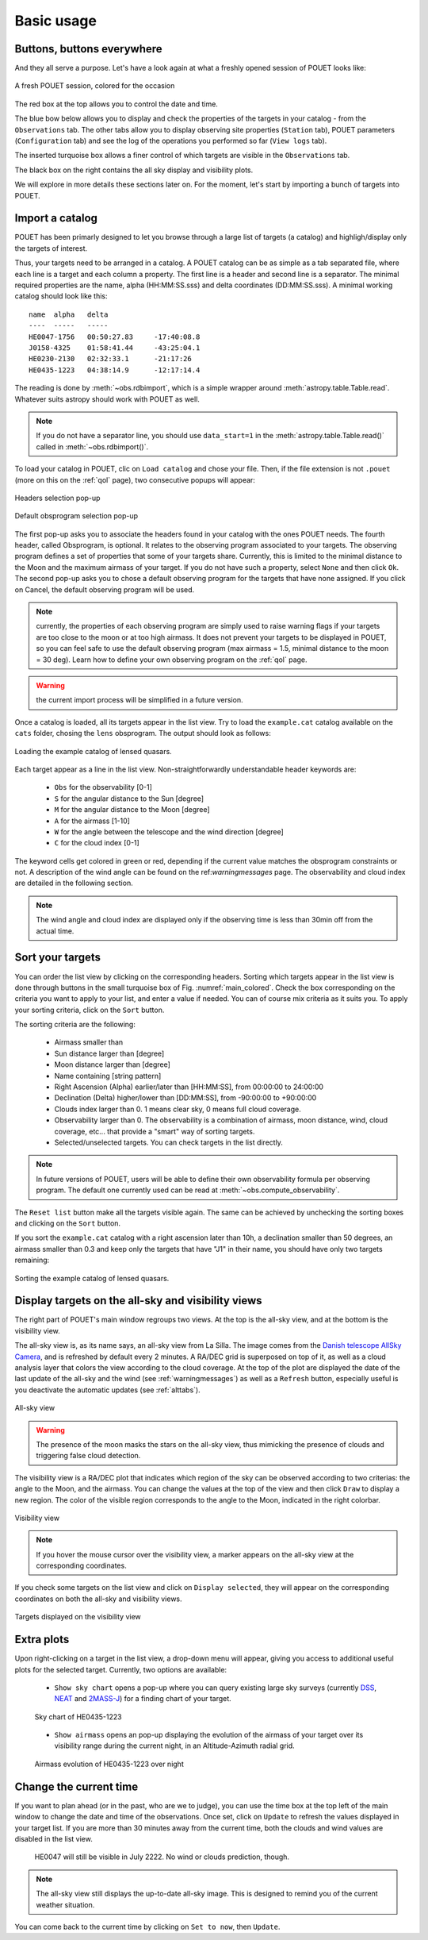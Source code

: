 .. _loadandsort:

Basic usage
===========


Buttons, buttons everywhere
***************************

And they all serve a purpose. Let's have a look again at what a freshly opened session of POUET looks like:

.. _main_colored:
.. figure:: plots/POUET_mainwindow_colored.png
    :align: center
    :alt: POUET mainwindow with colored boxes
    :figclass: align-center

    A fresh POUET session, colored for the occasion


The red box at the top allows you to control the date and time.

The blue bow below allows you to display and check the properties of the targets in your catalog - from the ``Observations`` tab. The other tabs allow you to display observing site properties (``Station`` tab), POUET parameters (``Configuration`` tab) and see the log of the operations you performed so far (``View logs`` tab).

The inserted turquoise box allows a finer control of which targets are visible in the ``Observations`` tab.

The black box on the right contains the all sky display and visibility plots.


We will explore in more details these sections later on. For the moment, let's start by importing a bunch of targets into POUET.


Import a catalog
****************

POUET has been primarly designed to let you browse through a large list of targets (a catalog) and highligh/display only the targets of interest.

Thus, your targets need to be arranged in a catalog. A POUET catalog can be as simple as a tab separated file, where each line is a target and each column a property. The first line is a header and second line is a separator. The minimal required properties are the name, alpha (HH:MM:SS.sss) and delta coordinates (DD:MM:SS.sss). A minimal working catalog should look like this:
::
  name	alpha	delta
  ----	-----	-----
  HE0047-1756	00:50:27.83	-17:40:08.8
  J0158-4325	01:58:41.44	-43:25:04.1
  HE0230-2130	02:32:33.1	-21:17:26
  HE0435-1223	04:38:14.9	-12:17:14.4

The reading is done by :meth:`~obs.rdbimport`, which is a simple wrapper around :meth:`astropy.table.Table.read`. Whatever suits astropy should work with POUET as well.


.. note:: If you do not have a separator line, you should use ``data_start=1`` in the :meth:`astropy.table.Table.read()` called in :meth:`~obs.rdbimport()`.


To load your catalog in POUET, clic on ``Load catalog`` and chose your file. Then, if the file extension is not ``.pouet`` (more on this on the :ref:`qol` page), two consecutive popups will appear:


.. figure:: plots/POUET_load_popup_1.png
    :align: center
    :alt: POUET loading pop-up 1
    :figclass: align-center

    Headers selection pop-up
.. figure:: plots/POUET_load_popup_2.png
    :align: center
    :alt: POUET loading pop-up 2
    :figclass: align-center

    Default obsprogram selection pop-up

The first pop-up asks you to associate the headers found in your catalog with the ones POUET needs. The fourth header, called Obsprogram, is optional. It relates to the observing program associated to your targets. The observing program defines a set of properties that some of your targets share. Currently, this is limited to the minimal distance to the Moon and the maximum airmass of your target. If you do not have such a property, select ``None`` and then click ``Ok``. The second pop-up asks you to chose a default observing program for the targets that have none assigned. If you click on Cancel, the default observing program will be used.

.. note:: currently, the properties of each observing program are simply used to raise warning flags if your targets are too close to the moon or at too high airmass. It does not prevent your targets to be displayed in POUET, so you can feel safe to use the default observing program (max airmass = 1.5, minimal distance to the moon = 30 deg). Learn how to define your own observing program on the :ref:`qol` page.

.. warning:: the current import process will be simplified in a future version.


Once a catalog is loaded, all its targets appear in the list view. Try to load the ``example.cat`` catalog available on the ``cats`` folder, chosing the ``lens`` obsprogram. The output should look as follows:


.. figure:: plots/POUET_example_load.png
    :align: center
    :alt: POUET with example.cat loaded
    :figclass: align-center

    Loading the example catalog of lensed quasars.


Each target appear as a line in the list view. Non-straightforwardly understandable header keywords are:

  * ``Obs`` for the observability [0-1]
  * ``S`` for the angular distance to the Sun [degree]
  * ``M`` for the angular distance to the Moon [degree]
  * ``A`` for the airmass [1-10]
  * ``W`` for the angle between the telescope and the wind direction [degree]
  * ``C`` for the cloud index [0-1]

The keyword cells get colored in green or red, depending if the current value matches the obsprogram constraints or not. A description of the wind angle can be found on the ref:`warningmessages` page. The observability and cloud index are detailed in the following section.

.. note:: The wind angle and cloud index are displayed only if the observing time is less than 30min off from the actual time.


Sort your targets
*****************

You can order the list view by clicking on the corresponding headers. Sorting which targets appear in the list view is done through buttons in the small turquoise box of Fig. :numref:`main_colored`. Check the box corresponding on the criteria you want to apply to your list, and enter a value if needed. You can of course mix criteria as it suits you. To apply your sorting criteria, click on the ``Sort`` button.

The sorting criteria are the following:

  * Airmass smaller than
  * Sun distance larger than [degree]
  * Moon distance larger than [degree]
  * Name containing [string pattern]
  * Right Ascension (Alpha) earlier/later than [HH:MM:SS], from 00:00:00 to 24:00:00
  * Declination (Delta) higher/lower than [DD:MM:SS], from -90:00:00 to +90:00:00
  * Clouds index larger than 0. 1 means clear sky, 0 means full cloud coverage.
  * Observability larger than 0. The observability is a combination of airmass, moon distance, wind, cloud coverage, etc... that provide a "smart" way of sorting targets.
  * Selected/unselected targets. You can check targets in the list directly.

.. note:: In future versions of POUET, users will be able to define their own observability formula per observing program. The default one currently used can be read at :meth:`~obs.compute_observability`.

The ``Reset list`` button make all the targets visible again. The same can be achieved by unchecking the sorting boxes and clicking on the ``Sort`` button.

If you sort the ``example.cat`` catalog with a right ascension later than 10h, a declination smaller than 50 degrees, an airmass smaller than 0.3 and keep only the targets that have "J1" in their name, you should have only two targets remaining:


.. figure:: plots/POUET_example_sort.png
    :align: center
    :alt: POUET sorted catalog
    :figclass: align-center

    Sorting the example catalog of lensed quasars.


Display targets on the all-sky and visibility views
***************************************************

The right part of POUET's main window regroups two views. At the top is the all-sky view, and at the bottom is the visibility view.

The all-sky view is, as its name says, an all-sky view from La Silla. The image comes from the `Danish telescope AllSky Camera <http://allsky-dk154.asu.cas.cz>`_, and is refreshed by default every 2 minutes. A RA/DEC grid is superposed on top of it, as well as a cloud analysis layer that colors the view according to the cloud coverage. At the top of the plot are displayed the date of the last update of the all-sky and the wind (see :ref:`warningmessages`) as well as a ``Refresh`` button, especially useful is you deactivate the automatic updates (see :ref:`alttabs`).


.. figure:: plots/POUET_allsky.png
    :align: center
    :alt: POUET all-sky
    :figclass: align-center

    All-sky view


.. warning:: The presence of the moon masks the stars on the all-sky view, thus mimicking the presence of clouds and triggering false cloud detection.


The visibility view is a RA/DEC plot that indicates which region of the sky can be observed according to two criterias: the angle to the Moon, and the airmass. You can change the values at the top of the view and then click ``Draw`` to display a new region. The color of the visible region corresponds to the angle to the Moon, indicated in the right colorbar.

.. figure:: plots/POUET_visibility.png
    :align: center
    :alt: POUET all-sky
    :figclass: align-center

    Visibility view

.. note:: If you hover the mouse cursor over the visibility view, a marker appears on the all-sky view at the corresponding coordinates.


If you check some targets on the list view and click on ``Display selected``, they will appear on the corresponding coordinates on both the all-sky and visibility views.


.. figure:: plots/POUET_targetsondisplay.png
    :align: center
    :alt: POUET all-sky
    :figclass: align-center

    Targets displayed on the visibility view


Extra plots
***********

Upon right-clicking on a target in the list view, a drop-down menu will appear, giving you access to additional useful plots for the selected target. Currently, two options are available:

  * ``Show sky chart`` opens a pop-up where you can query existing large sky surveys (currently `DSS <http://archive.eso.org/dss/dss>`_, `NEAT <https://neat.jpl.nasa.gov>`_ and `2MASS-J <https://www.ipac.caltech.edu/2mass/>`_) for a finding chart of your target.

  .. figure:: plots/POUET_skychart.png
    :align: center
    :alt: POUET sky chart
    :figclass: align-center

    Sky chart of HE0435-1223


  * ``Show airmass`` opens an pop-up displaying the evolution of the airmass of your target over its visibility range during the current night, in an Altitude-Azimuth radial grid.


  .. figure:: plots/POUET_airmass.png
    :align: center
    :alt: POUET airmass display
    :figclass: align-center

    Airmass evolution of HE0435-1223 over night



Change the current time
***********************

If you want to plan ahead (or in the past, who are we to judge), you can use the time box at the top left of the main window to change the date and time of the observations. Once set, click on ``Update`` to refresh the values displayed in your target list. If you are more than 30 minutes away from the current time, both the clouds and wind values are disabled in the list view.


  .. figure:: plots/POUET_thefuture.png
    :align: center
    :alt: POUET airmass display
    :figclass: align-center

    HE0047 will still be visible in July 2222. No wind or clouds prediction, though.


.. note:: The all-sky view still displays the up-to-date all-sky image. This is designed to remind you of the current weather situation.


You can come back to the current time by clicking on ``Set to now``, then ``Update``.

